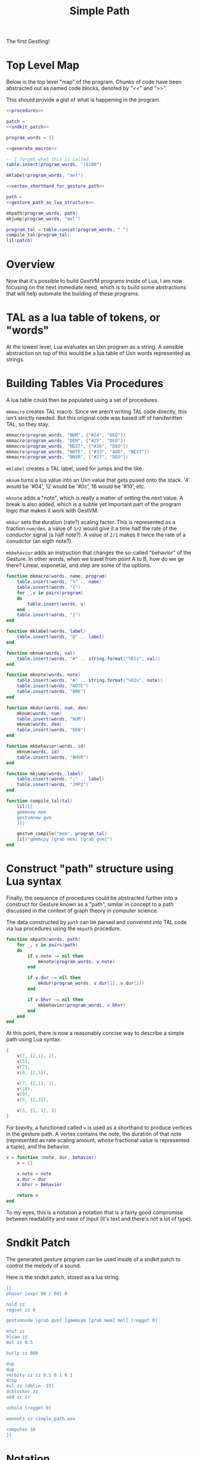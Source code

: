 #+TITLE: Simple Path
The first Gestling!
* Top Level Map
Below is the top level "map" of the program. Chunks of
code have been abstracted out as named  code blocks,
denoted by "<<" and ">>".

This should provide a gist of what is happening in the
program.

#+NAME: simple_path.lua
#+BEGIN_SRC lua :tangle simple_path/simple_path.lua
<<procedures>>

patch =
<<sndkit_patch>>

program_words = {}

<<generate_macros>>

-- I forget what this is called
table.insert(program_words, "|0100")

mklabel(program_words, "mel")

<<vertex_shorthand_for_gesture_path>>

path =
<<gesture_path_as_lua_structure>>

mkpath(program_words, path)
mkjump(program_words, "mel")

program_tal = table.concat(program_words, " ")
compile_tal(program_tal)
lil(patch)
#+END_SRC
* Overview
Now that it's possible to build GestVM programs inside
of Lua, I am now focusing on the next immediate need, which
is to build some abstractions that will help automate the
building of these programs.
* TAL as a lua table of tokens, or "words"
At the lowest level, Lua evaluates an Uxn program as a
string. A sensible abstraction on top of this would be a
lua table of Uxn words represented as strings.
* Building Tables Via Procedures
A lua table could then be populated using a set of
procedures.

=mkmacro= creates TAL macro. Since we aren't writing
TAL code directly, this isn't strictly needed. But this
original code was based off of handwritten TAL, so they
stay.

#+NAME: generate_macros
#+BEGIN_SRC lua
mkmacro(program_words, "NUM", {"#24", "DEO"})
mkmacro(program_words, "DEN", {"#25", "DEO"})
mkmacro(program_words, "NEXT", {"#26", "DEO"})
mkmacro(program_words, "NOTE", {"#33", "ADD", "NEXT"})
mkmacro(program_words, "BHVR", {"#27", "DEO"})
#+END_SRC

=mklabel= creates a TAL label, used for jumps and
the like.

=mknum= turns a lua value into an Uxn value that
gets pused onto the stack. '4' would be '#04', 12 would
be '#0c', 16 would be '#10', etc.

=mknote= adds a "note", which is really a matter of
setting the next value. A break is also added, which is
a subtle yet important part of the program logic that
makes it work with GestVM.

=mkdur= sets the duration (rate?) scaling factor. This is
represented
as a fraction =num/den=. a value of =1/2= would give it
a time half the rate of the conductor signal (a half note?).
A value of =2/1= makes it twice the rate of a conudctor
(an eigth note?).

=mkbehavior= adds an instruction that changes the so-called
"behavior" of the Gesture. In other words, when we travel
from point A to B, how do we ge there? Linear, exponetial,
and step are some of the options.

#+NAME: procedures
#+BEGIN_SRC lua
function mkmacro(words, name, program)
    table.insert(words, "%" .. name)
    table.insert(words, "{")
    for _,v in pairs(program)
    do
        table.insert(words, v)
    end
    table.insert(words, "}")
end

function mklabel(words, label)
    table.insert(words, "@" .. label)
end

function mknum(words, val)
    table.insert(words, "#" .. string.format("%02x", val))
end

function mknote(words, note)
    table.insert(words, "#" .. string.format("%02x", note))
    table.insert(words, "NOTE")
    table.insert(words, "BRK")
end

function mkdur(words, num, den)
    mknum(words, num)
    table.insert(words, "NUM")
    mknum(words, den)
    table.insert(words, "DEN")
end

function mkbehavior(words, id)
    mknum(words, id)
    table.insert(words, "BHVR")
end

function mkjump(words, label)
    table.insert(words, ";" .. label)
    table.insert(words, "JMP2")
end

function compile_tal(tal)
    lil([[
    gmemnew mem
    gestvmnew gvm
    ]])

    gestvm_compile("mem", program_tal)
    lil("gmemcpy [grab mem] [grab gvm]")
end
#+END_SRC
* Construct "path" structure using Lua syntax
Finally, the sequence of procedures could be abstracted
further into a construct for Gesture known as a "path",
similar in concept to a path discussed in the context of
graph theory in computer science.

The data constructed by =path= can be parsed and converetd
into TAL code via lua procedures using the =mkpath=
procedure.

#+NAME: procedures
#+BEGIN_SRC lua
function mkpath(words, path)
    for _, v in pairs(path)
    do
        if v.note ~= nil then
            mknote(program_words, v.note)
        end

        if v.dur ~= nil then
            mkdur(program_words, v.dur[1], v.dur[2])
        end

        if v.bhvr ~= nil then
            mkbehavior(program_words, v.bhvr)
        end
    end
end
#+END_SRC

At this point, there is now a reasonably concise way to
describe a simple path using Lua syntax.

#+NAME: gesture_path_as_lua_structure
#+BEGIN_SRC lua
{
    v(7, {2,1}, 2),
    v(5),
    v(7),
    v(0, {2,5}),

    v(7, {2,1}, 2),
    v(10),
    v(9),
    v(5, {2,3}),

    v(3, {1, 1}, 3)
}
#+END_SRC

For brevity, a functioned called =v= is used as a shorthand
to produce vertices in the gesture path. A vertex contains
the note, the duration of that note (represented as rate
scaling amount, whose fractional value
is represented a tuple), and the behavior.

#+NAME: vertex_shorthand_for_gesture_path
#+BEGIN_SRC lua
v = function (note, dur, behavior)
    x = {}

    x.note = note
    x.dur = dur
    x.bhvr = behavior

    return x
end
#+END_SRC

To my eyes, this is a notation
a notation that is a fairly good compromise between
readability and ease of input (it's text and there's not
a lot of type).
* Sndkit Patch
The generated gesture program can be used inside of
a sndkit patch to control the melody of a sound.

Here is the sndkit patch, stored as a lua string.

#+NAME: sndkit_patch
#+BEGIN_SRC lua
[[
phasor [expr 96 / 60] 0

hold zz
regset zz 0

gestvmnode [grab gvm] [gmemsym [grab mem] mel] [regget 0]

mtof zz
blsaw zz
mul zz 0.5

butlp zz 800

dup
dup
verbity zz zz 0.1 0.1 0.1
drop
mul zz [dblin -15]
dcblocker zz
add zz zz

unhold [regget 0]

wavouts zz simple_path.wav

computes 10
]]
#+END_SRC
* Notation
Here is the path represented using Gesture Notation.

@!(do
(def bp (btprnt/new 256 256))
(def canvas @[0 0 256 256])
(def main (btprnt/border bp canvas 8))
(def sw (sigils/sigil-writer-create))

(def right (fn [s] (layout/move-right bp main s)))
(def left (fn [s] (layout/move-left bp main s)))
(def up (fn [s] (layout/move-up bp main s)))
(def down (fn [s] (layout/move-down bp main s)))

(var sigil (btprnt/centerbox bp main 25 25))
(btprnt/outline bp sigil 1)
(sigils/sigil bp sigil sw :yi 2 1 :gliss-small)

(set sigil (right sigil))
(btprnt/outline bp sigil 1)
(sigils/sigil bp sigil sw :er 2 1 :gliss-small)

(set sigil (up sigil))
(btprnt/outline bp sigil 1)
(sigils/sigil bp sigil sw :yi 2 1 :gliss-small)

(set sigil (left sigil))
(btprnt/outline bp sigil 1)
(sigils/sigil bp sigil sw :san 2 5 :gliss-small)

(set sigil (left sigil))
(btprnt/outline bp sigil 1)
(sigils/sigil bp sigil sw :yi 2 1 :gliss-small)

(set sigil (down sigil))
(btprnt/outline bp sigil 1)
(sigils/sigil bp sigil sw :si 2 1 :gliss-small)

(set sigil (down sigil))
(btprnt/outline bp sigil 1)
(sigils/sigil bp sigil sw :wu 2 1 :gliss-small)

(set sigil (right sigil))
(btprnt/outline bp sigil 1)
(sigils/sigil bp sigil sw :er 2 3 :gliss-small)

(set sigil (right sigil))
(btprnt/outline bp sigil 1)
(sigils/sigil bp sigil sw :liu 1 1 :gliss-large)

(btprnt/outline bp main 1)

(bpimg bp "Notation for Simple Gesture")

(btprnt/del bp)
(sigils/sigil-writer-clean sw)
)!@
* Future
Try to build more abstractions for notation.

Explore non-linear gesture paths, and coordinated
gesture path networks.

Make more interesting sounds that lend themselves
more to being =anthropomorphic=. Things that talk and
breathe. Vocal synthesis and things that somewhat
resemble the voice in their own way.

Work on developing an =Organynth= sound: sounds that are
unquestionably synthetic in origin, but also contain
organic qualaties and behavior. This is a problem that
is a mix of finding the right DSP (I believe
physical models for things like the human voice have
potential), and developing the right way to control
these algorithms (this is where Gesture comes in).
